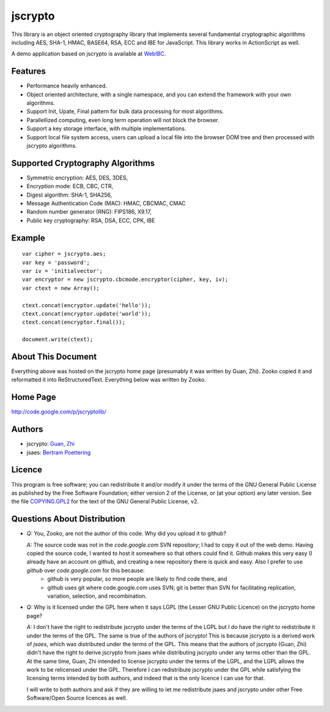 jscrypto
========

This library is an object oriented cryptography library that implements several fundamental cryptographic algorithms including AES, SHA-1, HMAC, BASE64, RSA, ECC and IBE for JavaScript. This library works in ActionScript as well.

A demo application based on jscrypto is available at `WebIBC`_.

Features
--------
* Performance heavily enhanced.
* Object oriented architecture, with a single namespace, and you can extend the framework with your own algorithms.
* Support Init, Upate, Final pattern for bulk data processing for most algorithms.
* Parallellized computing, even long term operation will not block the browser.
* Support a key storage interface, with multiple implementations.
* Support local file system access, users can upload a local file into the browser DOM tree and then processed with jscrypto algorithms.

Supported Cryptography Algorithms
---------------------------------
* Symmetric encryption: AES, DES, 3DES,
* Encryption mode: ECB, CBC, CTR,
* Digest algorithm: SHA-1, SHA256,
* Message Authentication Code (MAC): HMAC, CBCMAC, CMAC
* Random number generator (RNG): FIPS186, X9.17,
* Public key cryptography: RSA, DSA, ECC, CPK, IBE

Example
-------

::

 var cipher = jscrypto.aes;
 var key = 'password';
 var iv = 'initialvector';
 var encryptor = new jscrypto.cbcmode.encryptor(cipher, key, iv);
 var ctext = new Array();
 
 ctext.concat(encryptor.update('hello'));
 ctext.concat(encryptor.update('world'));
 ctext.concat(encryptor.final());
 
 document.write(ctext);

About This Document
-------------------

Everything above was hosted on the jscrypto home page (presumably it was written by Guan, Zhi). Zooko copied it and reformatted it into ReStructuredText. Everything below was written by Zooko.

Home Page
---------

http://code.google.com/p/jscryptolib/

Authors
-------

* jscrypto: `Guan, Zhi`_
* jsaes: `Bertram Poettering`_

Licence
-------

This program is free software; you can redistribute it and/or modify
it under the terms of the GNU General Public License as published by
the Free Software Foundation; either version 2 of the License, or (at
your option) any later version. See the file `COPYING.GPL2`_ for the
text of the GNU General Public License, v2.

Questions About Distribution
----------------------------

* *Q:* You, Zooko, are not the author of this code. Why did you upload it to github?

  *A:* The source code was not in the *code.google.com* SVN repository; I had to copy it out of the web demo. Having copied the source code, I wanted to host it somewhere so that others could find it. Github makes this very easy (I already have an account on github, and creating a new repository there is quick and easy. Also I prefer to use *github* over *code.google.com* for this because:
   * github is very popular, so more people are likely to find code there, and
   * github uses git where code.google.com uses SVN; git is better than SVN for facilitating replication, variation, selection, and recombination.

* *Q:* Why is it licensed under the GPL here when it says LGPL (the Lesser GNU Public Licence) on the jscrypto home page?

  *A:* I don't have the right to redistribute jscrypto under the terms of the LGPL but I do have the right to redistribute it under the terms of the GPL. The same is true of the authors of jscrypto! This is because jscrypto is a derived work of *jsaes*, which was distributed under the terms of the GPL. This means that the authors of jscrypto (Guan, Zhi) didn't have the right to derive jscrypto from jsaes while distributing jscrypto under any terms other than the GPL. At the same time, Guan, Zhi intended to license jscrypto under the terms of the LGPL, and the LGPL allows the work to be relicensed under the GPL. Therefore I can redistribute jscrypto under the GPL while satisfying the licensing terms intended by both authors, and indeed that is the only licence I can use for that.

  I will write to both authors and ask if they are willing to let me redistribute jsaes and jscrypto under other Free Software/Open Source licences as well.

.. _WebIBC: http://webibc.appspot.com/
.. _COPYING.GPL2: COPYING.GPL2
.. _Guan, Zhi: http://infosec.pku.edu.cn/~guanzhi/
.. _Bertram Poettering: http://point-at-infinity.org/
